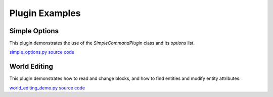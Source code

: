 Plugin Examples
===============

Simple Options
--------------

This plugin demonstrates the use of the `SimpleCommandPlugin` class and its `options`
list.

`simple_options.py source code <https://github.com/mcedit/mcedit2/blob/master/src/plugins/simple_options.py>`_

World Editing
-------------

This plugin demonstrates how to read and change blocks, and how to find entities and
modify entity attributes.

`world_editing_demo.py source code <https://github.com/mcedit/mcedit2/blob/master/src/plugins/world_editing_demo.py>`_

